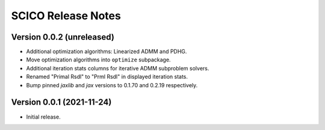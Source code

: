 ===================
SCICO Release Notes
===================


Version 0.0.2   (unreleased)
----------------------------

• Additional optimization algorithms: Linearized ADMM and PDHG.
• Move optimization algorithms into ``optimize`` subpackage.
• Additional iteration stats columns for iterative ADMM subproblem solvers.
• Renamed "Primal Rsdl" to "Prml Rsdl" in displayed iteration stats.
• Bump pinned `jaxlib` and `jax` versions to 0.1.70 and 0.2.19 respectively.


Version 0.0.1   (2021-11-24)
----------------------------

• Initial release.
